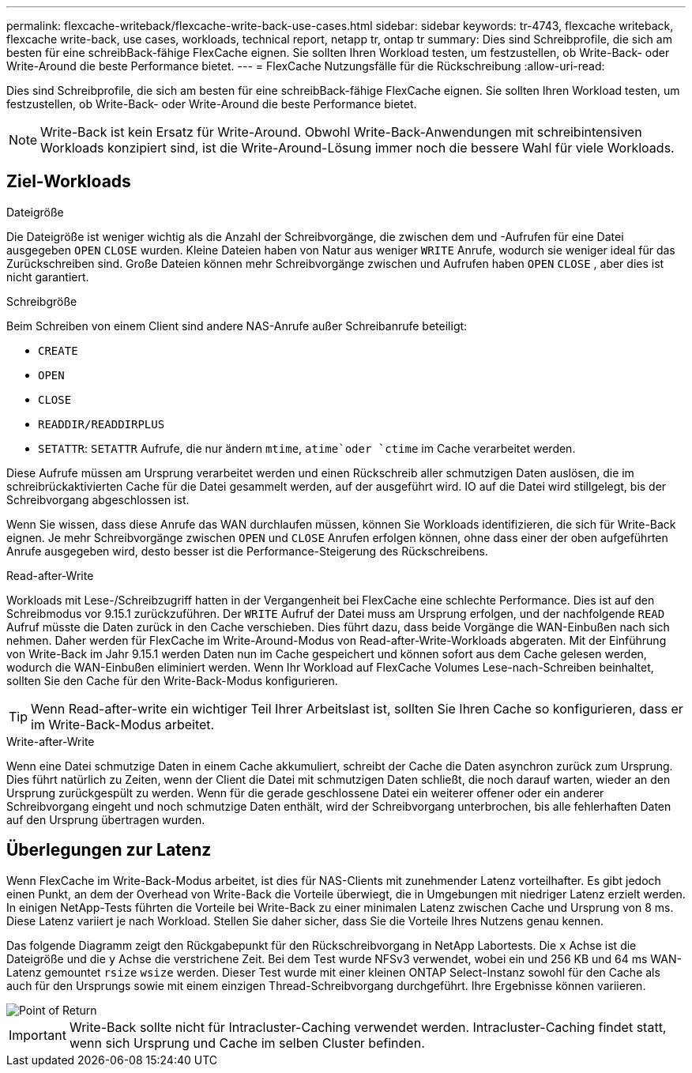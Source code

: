 ---
permalink: flexcache-writeback/flexcache-write-back-use-cases.html 
sidebar: sidebar 
keywords: tr-4743, flexcache writeback, flexcache write-back, use cases, workloads, technical report, netapp tr, ontap tr 
summary: Dies sind Schreibprofile, die sich am besten für eine schreibBack-fähige FlexCache eignen. Sie sollten Ihren Workload testen, um festzustellen, ob Write-Back- oder Write-Around die beste Performance bietet. 
---
= FlexCache Nutzungsfälle für die Rückschreibung
:allow-uri-read: 


[role="lead"]
Dies sind Schreibprofile, die sich am besten für eine schreibBack-fähige FlexCache eignen. Sie sollten Ihren Workload testen, um festzustellen, ob Write-Back- oder Write-Around die beste Performance bietet.


NOTE: Write-Back ist kein Ersatz für Write-Around. Obwohl Write-Back-Anwendungen mit schreibintensiven Workloads konzipiert sind, ist die Write-Around-Lösung immer noch die bessere Wahl für viele Workloads.



== Ziel-Workloads

.Dateigröße
Die Dateigröße ist weniger wichtig als die Anzahl der Schreibvorgänge, die zwischen dem und -Aufrufen für eine Datei ausgegeben `OPEN` `CLOSE` wurden. Kleine Dateien haben von Natur aus weniger `WRITE` Anrufe, wodurch sie weniger ideal für das Zurückschreiben sind. Große Dateien können mehr Schreibvorgänge zwischen und Aufrufen haben `OPEN` `CLOSE` , aber dies ist nicht garantiert.

.Schreibgröße
Beim Schreiben von einem Client sind andere NAS-Anrufe außer Schreibanrufe beteiligt:

* `CREATE`
* `OPEN`
* `CLOSE`
* `READDIR/READDIRPLUS`
*  `SETATTR`: `SETATTR` Aufrufe, die nur ändern `mtime`, `atime`oder `ctime` im Cache verarbeitet werden.


Diese Aufrufe müssen am Ursprung verarbeitet werden und einen Rückschreib aller schmutzigen Daten auslösen, die im schreibrückaktivierten Cache für die Datei gesammelt werden, auf der ausgeführt wird. IO auf die Datei wird stillgelegt, bis der Schreibvorgang abgeschlossen ist.

Wenn Sie wissen, dass diese Anrufe das WAN durchlaufen müssen, können Sie Workloads identifizieren, die sich für Write-Back eignen. Je mehr Schreibvorgänge zwischen `OPEN` und `CLOSE` Anrufen erfolgen können, ohne dass einer der oben aufgeführten Anrufe ausgegeben wird, desto besser ist die Performance-Steigerung des Rückschreibens.

.Read-after-Write
Workloads mit Lese-/Schreibzugriff hatten in der Vergangenheit bei FlexCache eine schlechte Performance. Dies ist auf den Schreibmodus vor 9.15.1 zurückzuführen. Der `WRITE` Aufruf der Datei muss am Ursprung erfolgen, und der nachfolgende `READ` Aufruf müsste die Daten zurück in den Cache verschieben. Dies führt dazu, dass beide Vorgänge die WAN-Einbußen nach sich nehmen. Daher werden für FlexCache im Write-Around-Modus von Read-after-Write-Workloads abgeraten. Mit der Einführung von Write-Back im Jahr 9.15.1 werden Daten nun im Cache gespeichert und können sofort aus dem Cache gelesen werden, wodurch die WAN-Einbußen eliminiert werden. Wenn Ihr Workload auf FlexCache Volumes Lese-nach-Schreiben beinhaltet, sollten Sie den Cache für den Write-Back-Modus konfigurieren.


TIP: Wenn Read-after-write ein wichtiger Teil Ihrer Arbeitslast ist, sollten Sie Ihren Cache so konfigurieren, dass er im Write-Back-Modus arbeitet.

.Write-after-Write
Wenn eine Datei schmutzige Daten in einem Cache akkumuliert, schreibt der Cache die Daten asynchron zurück zum Ursprung. Dies führt natürlich zu Zeiten, wenn der Client die Datei mit schmutzigen Daten schließt, die noch darauf warten, wieder an den Ursprung zurückgespült zu werden. Wenn für die gerade geschlossene Datei ein weiterer offener oder ein anderer Schreibvorgang eingeht und noch schmutzige Daten enthält, wird der Schreibvorgang unterbrochen, bis alle fehlerhaften Daten auf den Ursprung übertragen wurden.



== Überlegungen zur Latenz

Wenn FlexCache im Write-Back-Modus arbeitet, ist dies für NAS-Clients mit zunehmender Latenz vorteilhafter. Es gibt jedoch einen Punkt, an dem der Overhead von Write-Back die Vorteile überwiegt, die in Umgebungen mit niedriger Latenz erzielt werden. In einigen NetApp-Tests führten die Vorteile bei Write-Back zu einer minimalen Latenz zwischen Cache und Ursprung von 8 ms. Diese Latenz variiert je nach Workload. Stellen Sie daher sicher, dass Sie die Vorteile Ihres Nutzens genau kennen.

Das folgende Diagramm zeigt den Rückgabepunkt für den Rückschreibvorgang in NetApp Labortests. Die `x` Achse ist die Dateigröße und die `y` Achse die verstrichene Zeit. Bei dem Test wurde NFSv3 verwendet, wobei ein und 256 KB und 64 ms WAN-Latenz gemountet `rsize` `wsize` werden. Dieser Test wurde mit einer kleinen ONTAP Select-Instanz sowohl für den Cache als auch für den Ursprungs sowie mit einem einzigen Thread-Schreibvorgang durchgeführt. Ihre Ergebnisse können variieren.

image::flexcache-write-back-point-of-return-nfs3.png[Point of Return]


IMPORTANT: Write-Back sollte nicht für Intracluster-Caching verwendet werden. Intracluster-Caching findet statt, wenn sich Ursprung und Cache im selben Cluster befinden.
